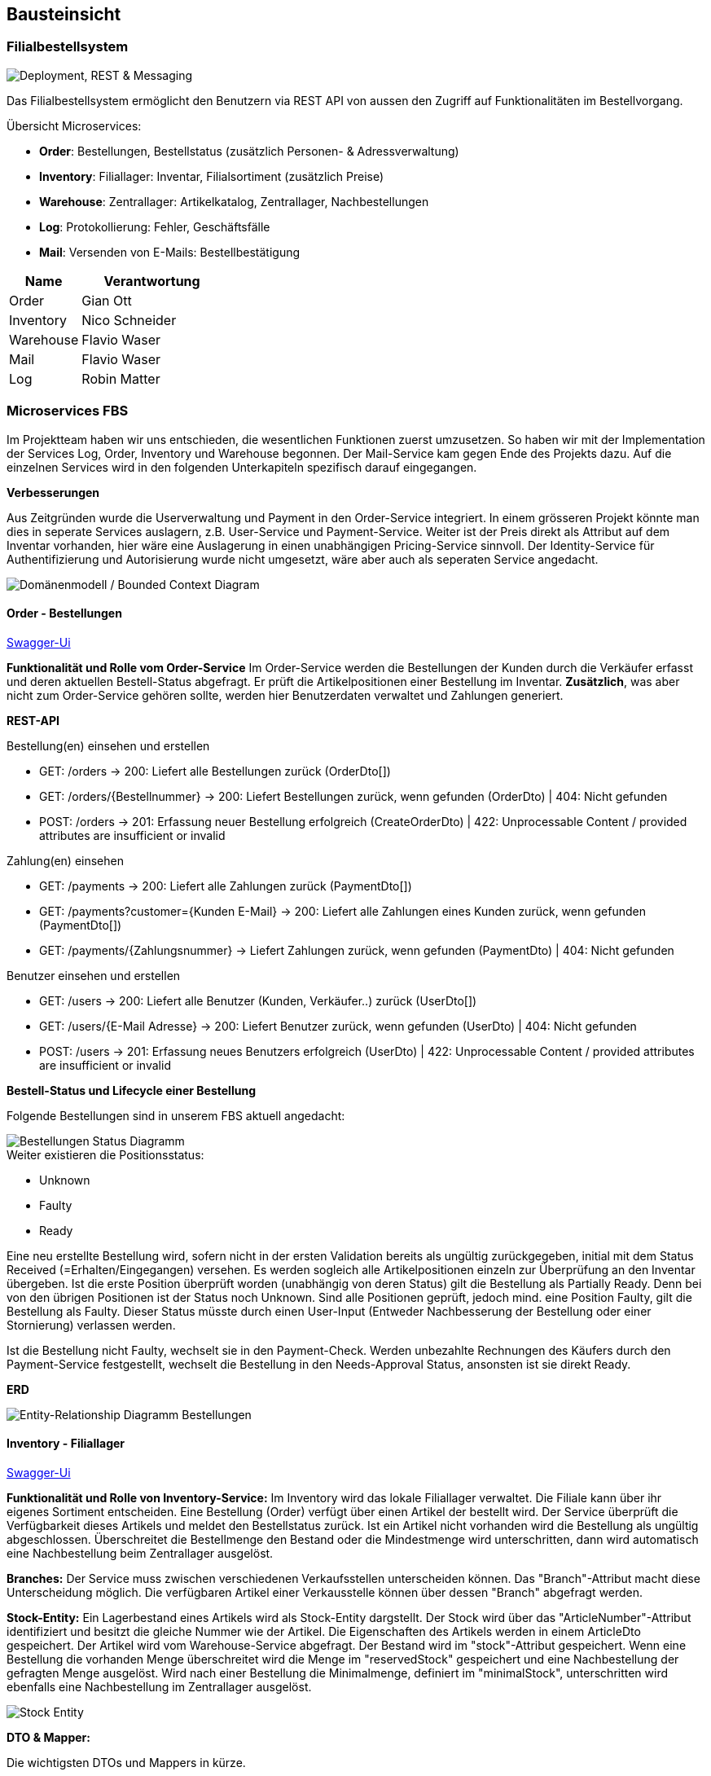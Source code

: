 ifndef::imagesdir[:imagesdir: ../images]

[[section-building-block-view]]
== Bausteinsicht
=== Filialbestellsystem

image::Deployment.png["Deployment, REST & Messaging"]

Das Filialbestellsystem ermöglicht den Benutzern via REST API von aussen den Zugriff auf Funktionalitäten im Bestellvorgang. 

.Übersicht Microservices: 
* **Order**: Bestellungen, Bestellstatus (zusätzlich Personen- & Adressverwaltung)
* **Inventory**: Filiallager: Inventar, Filialsortiment (zusätzlich Preise)
* **Warehouse**: Zentrallager: Artikelkatalog, Zentrallager, Nachbestellungen
* **Log**: Protokollierung: Fehler, Geschäftsfälle
* **Mail**: Versenden von E-Mails: Bestellbestätigung

[cols="1,2" options="header"]
|===
| **Name**   | **Verantwortung**
| Order      | Gian Ott
| Inventory  | Nico Schneider
| Warehouse  | Flavio Waser 
| Mail       | Flavio Waser 
| Log        | Robin Matter
|===



=== Microservices FBS

Im Projektteam haben wir uns entschieden, die wesentlichen Funktionen zuerst umzusetzen. So haben wir mit der Implementation der Services Log, Order, Inventory und Warehouse begonnen. Der Mail-Service kam gegen Ende des Projekts dazu. Auf die einzelnen Services wird in den folgenden Unterkapiteln spezifisch darauf eingegangen.

*Verbesserungen*

Aus Zeitgründen wurde die Userverwaltung und Payment in den Order-Service integriert. In einem grösseren Projekt könnte man dies in seperate Services auslagern, z.B. User-Service und Payment-Service. Weiter ist der Preis direkt als Attribut auf dem Inventar vorhanden, hier wäre eine Auslagerung in einen unabhängigen Pricing-Service sinnvoll. Der Identity-Service für Authentifizierung und Autorisierung wurde nicht umgesetzt, wäre aber auch als seperaten Service angedacht.

image::Domain-Model-and-Bounded-Context.png["Domänenmodell / Bounded Context Diagram"]


==== Order - Bestellungen

https://www.g04.swda.hslu-edu.ch/api/order/swagger-ui[Swagger-Ui]

*Funktionalität und Rolle vom Order-Service*
Im Order-Service werden die Bestellungen der Kunden durch die Verkäufer erfasst und deren aktuellen Bestell-Status abgefragt. Er prüft die Artikelpositionen einer Bestellung im Inventar. *Zusätzlich*, was aber nicht zum Order-Service gehören sollte, werden hier Benutzerdaten verwaltet und Zahlungen generiert.

*REST-API*

.Bestellung(en) einsehen und erstellen
* GET: /orders -> 200: Liefert alle Bestellungen zurück (OrderDto[])
* GET: /orders/{Bestellnummer} -> 200: Liefert Bestellungen zurück, wenn gefunden (OrderDto) | 404: Nicht gefunden
* POST: /orders -> 201: Erfassung neuer Bestellung erfolgreich (CreateOrderDto) | 422: Unprocessable Content / provided attributes are insufficient or invalid

.Zahlung(en) einsehen 
* GET: /payments -> 200: Liefert alle Zahlungen zurück (PaymentDto[])
* GET: /payments?customer={Kunden E-Mail} -> 200: Liefert alle Zahlungen eines Kunden zurück, wenn gefunden (PaymentDto[])
* GET: /payments/{Zahlungsnummer} -> Liefert Zahlungen zurück, wenn gefunden (PaymentDto) | 404: Nicht gefunden

.Benutzer einsehen und erstellen
* GET: /users -> 200: Liefert alle Benutzer (Kunden, Verkäufer..) zurück (UserDto[])
* GET: /users/{E-Mail Adresse} -> 200: Liefert Benutzer zurück, wenn gefunden (UserDto) | 404: Nicht gefunden
* POST: /users -> 201: Erfassung neues Benutzers erfolgreich (UserDto) | 422: Unprocessable Content / provided attributes are insufficient or invalid


*Bestell-Status und Lifecycle einer Bestellung*

Folgende Bestellungen sind in unserem FBS aktuell angedacht:

image::Order-States.png[Bestellungen Status Diagramm]

.Weiter existieren die Positionsstatus:
* Unknown
* Faulty
* Ready

Eine neu erstellte Bestellung wird, sofern nicht in der ersten Validation bereits als ungültig zurückgegeben, initial mit dem Status Received (=Erhalten/Eingegangen) versehen. Es werden sogleich alle Artikelpositionen einzeln zur Überprüfung an den Inventar übergeben. Ist die erste Position überprüft worden (unabhängig von deren Status) gilt die Bestellung als Partially Ready. Denn bei von den übrigen Positionen ist der Status noch Unknown. Sind alle Positionen geprüft, jedoch mind. eine Position Faulty, gilt die Bestellung als Faulty. Dieser Status müsste durch einen User-Input (Entweder Nachbesserung der Bestellung oder einer Stornierung) verlassen werden.

Ist die Bestellung nicht Faulty, wechselt sie in den Payment-Check. Werden unbezahlte Rechnungen des Käufers durch den Payment-Service festgestellt, wechselt die Bestellung in den Needs-Approval Status, ansonsten ist sie direkt Ready.

*ERD*

image::ERD-Order.png[Entity-Relationship Diagramm Bestellungen]


==== Inventory - Filiallager

https://www.g04.swda.hslu-edu.ch/api/inventory/swagger-ui[Swagger-Ui]

*Funktionalität und Rolle von Inventory-Service:*
Im Inventory wird das lokale Filiallager verwaltet. Die Filiale kann über ihr eigenes Sortiment entscheiden.
Eine Bestellung (Order) verfügt über einen Artikel der bestellt wird. Der Service überprüft die Verfügbarkeit dieses Artikels und meldet den Bestellstatus zurück.
Ist ein Artikel nicht vorhanden wird die Bestellung als ungültig abgeschlossen. Überschreitet die Bestellmenge den Bestand oder die Mindestmenge wird unterschritten, dann wird automatisch eine Nachbestellung beim Zentrallager ausgelöst.

*Branches:*
Der Service muss zwischen verschiedenen Verkaufsstellen unterscheiden können. Das "Branch"-Attribut macht diese Unterscheidung möglich.
Die verfügbaren Artikel einer Verkausstelle können über dessen "Branch" abgefragt werden.

*Stock-Entity:*
Ein Lagerbestand eines Artikels wird als Stock-Entity dargstellt. Der Stock wird über das "ArticleNumber"-Attribut identifiziert und besitzt die gleiche Nummer wie der Artikel.
Die Eigenschaften des Artikels werden in einem ArticleDto gespeichert. Der Artikel wird vom Warehouse-Service abgefragt.
Der Bestand wird im "stock"-Attribut gespeichert. Wenn eine Bestellung die vorhanden Menge überschreitet wird die Menge im "reservedStock" gespeichert und eine Nachbestellung der gefragten Menge ausgelöst.
Wird nach einer Bestellung die Minimalmenge, definiert im "minimalStock", unterschritten wird ebenfalls eine Nachbestellung im Zentrallager ausgelöst.

image::stock-entity.png[Stock Entity]

*DTO & Mapper:*

Die wichtigsten DTOs und Mappers in kürze.

.StockDto & StockMapper
- Stock-Entity wird auf ein StockDto übertragen inklusive ArticleDto
- Wird zurückgegeben, wenn Lagerbestand eines Artikels abgefragt wird

.ArticleDto
- Benötigt keinen Mapper, weil Daten nicht verarbeitet werden
- Artikel wird vom Warehouse-Serivce abgefragt
- Artikel wird direkt in StockDto eingebunden

.Validate(d)OrderPositionDto & OrderPositionMapper
- Order-Service schickt ein ValidateOrderPositionDto, wenn eine Bestellung erstellt wird
- Validierte Artikelposition wird in ValidatedOrderPositionDto übertragen
- Order-Service erhält ValidatedOrderPositionDto

*REST-API:*

https://www.g04.swda.hslu-edu.ch/api/order/swagger-ui[Swagger-Ui]

./inventory/
- GET: alle Artikelbestände über alle Filialen hinweg
- POST: neuer Artikelbestand erstellen

./stock/(Artikelnummer)
- GET: Bestand eines bestimmten Artikels
- PUT: Bestand eines bestimmten Artikels aktualisieren (Bsp. Datentypist)

./branches/
- GET: alle registrierten Filialen
- GET _/(Filialnummer)_: bestimmte Filiale
- POST: Filiale neu registrieren

*RabbitMQ:*
Der Inventory-Service kommuniziert hauptsächlich mit dem Order-Service über RabbitMQ. Die wichtigsten Geschäftsfälle Ready, Faulty und Reorder werden bei einer eingehenden Bestellung erstellt, auf die der Order-Service reagiert.
Der Log-Service erhält nur Geschäftsfälle die protokolliert werden müssen.

image::inventory-producer.png[Inventory-Service RabbitMQ producer]

*MongoDB:*
Der Inventory-Service speichert nur die Stock-Entities exklusive des ArticleDtos. Da der Stock über die Artikelnummer identifiziert wird, wird der Artikel aus dem Warehouse-Serivce mit gleicher Nummer abgefragt.
Somit verwaltet der Inventory-Service nur die Bestände und nicht deren Artikel.

==== Warehouse - Zentrales Lagersystem

https://www.g04.swda.hslu-edu.ch/api/warehouse/swagger-ui[Swagger-Ui]

*Funktionalität und Rolle von Warehouse-Service:*
Das Warehouse kann vom Inventory-Service angesprochen werden. Das Warehouse ist das zentrale Warenlager, welches in der Aufgabenstellung implementiert werden musste.

*Warehouse-Entity:*
Das Warehouse besitzt zwei Entities. Der este Entity ist der Order-Entity. Der Order-Entitiy besitzt eine ID zur Speicherung in der Datenbank, eine generierte Bestellnummer, die Artikelnummer und Artikelstückzahl, Bestell- und Lieferdatum und Bestellkontakt.

Mit dem StockArticle-Entitiy wird die HSLU-API abgebilet. Es gibt eine generierte ID, Artikelnummer, Artikelstückzahl und Lieferdatum. Zusätzlich ergänzen wir die Entitiy mit dem Artikelstückpreis.

*Mapper:*
Der OrderMapper wandelt eine Order Entity in ein OrderDto um und umgekehrt. Dasselbe macht der StockarticleMapper zwischen StockArticle Entity und StockarticleDto.

*API:*
Über folgenden API Pfad können alle Bestellungen erhalten werden:

https://www.g04.swda.hslu-edu.ch/api/warehouse/orders[https://www.g04.swda.hslu-edu.ch/api/warehouse/orders
]

Über folgenden API Pfad können alle bereits bestellen Artikel erhalten werden:

https://www.g04.swda.hslu-edu.ch/api/warehouse/products[https://www.g04.swda.hslu-edu.ch/api/warehouse/products
]

*RabbitMQ:*
Der Inventory-Service schickt ein CreateOrderDto Record auf den RabbitMQ. Dadurch wird eine neue Order erstellt und an die Filiale ausgeliefert.

image::ERD-CreateOrderDto.png[CreateOrderDto]

*MongoDB:*
Jeder Service hat seine eigene MongoDB und so auch der Warehouse-Service. Der Warehouse-Service speichert die erhaltenen Bestellungen, wie auch die Artikel in der Datenbank ab. Abgefragt wird die MongoDB bei API Abfragen um die gespeicherten Artikel oder Bestellungen anzeigen zu können.

image::ERD-Warehouse.png[Entity-Relationship Diagramm Zentrallager]

==== Mail - Mailversand

https://www.g04.swda.hslu-edu.ch/api/mail/swagger-ui[Swagger-Ui]

Funktionalität und Rolle von Mail-Service:

*Mail-Entity:*
Es gibt keine Entities, da die Daten nicht in eine Datenbank gespeichert werden.

*Mail-Dto:*
Das CreateMailDto wird von den anderen Services verwendet, um eine Mail zu generieren. Die Services schicken ein CreateMailDto auf den RabbitMQ. Der Mail-Service holt die Dto Objekte vom RabbitMQ ab und versendet die entsprechenden Mails.

*Mapper:*
Es gibt keine Mappers, da die Daten nicht in eine Datenbank gespeichert werden.

*API:*
Da der Mail-Service lediglich Mails versenden kann, werden lediglich POST-Requests akzeptiert.

*RabbitMQ:*
Der Exchange für den Mail-Service ist mail.send und ist mit der MailQ gebunden. Der Mail-Service consumed alles, was unter das Topic mail.* fällt.

*MongoDB:*
Dieser Microservice besitzt keine MongoDB. Der Mailversand wird mittels Log Einträgen geloggt. Die Logeinträge werden an den Log-Service übergeben.

image::ERD-CreateMailDto.png[ERD-CreateMailDto]

*Verbesserungen*

Credentials sollten niemals im Source Code oder in einem Repository gespeichert werden. Man könnte beispielsweise Produkte wie z.B.  https://www.hashicorp.com/products/vault[Hashicorp Vault] verwenden, um die Credentials sicher zu speichern. So könnte man sicherstellen, dass die Credentials nicht im Klartext im Code sind.

In unserem Projekt haben wir aus Zeitgründen bewusst auf diese Lösung verzichtet.

==== Log - Protokollsystem

https://www.g04.swda.hslu-edu.ch/api/log/swagger-ui[Swagger-Ui]


*Funktionalität und Rolle von Log-Service:*
Alle Services im System können über RabbitMQ Logs zum Log Service schicken. Diese Logs werden in die MongoDB gescheichert
die sich im Log-Service Container befindet. Durch API abfragen lassen sich alle oder einzelne Logs anzeigen. Will man sich nur
einen einzlenen Log anzeigen lassen so kann die LogNumber also UUID abgefragt werden.

*Log-Entity:*
Das Log-Entity ist hat eine UUID den Log eindeutig identifizierbar macht. Mit dieser UUID kann man auch über die API sich ein
einzelnen Log anzeigen lassen. Des weiteren hat ein Log eine TriggeredBy ObjectId, diese erlaubt es genauer zuspezifizieren, wer oder was der
Log ausgelöst hat. Das TriggeredBy darf aber auch auf Null gesetzt werden. Mit triggeredAt kann der Zeitpunkt des geschehens festgehalten werden.
Das Service-Property ist ein Enum, bei dem der Service der logged sich selbst erkennbar macht. Die orderNumber gibt an auf welche Order sich der Log bezieht.
In der Message kann genau beschrieben werden was festgehalten werden sollte.

image::log_erd.png[Entity-Relationship Diagramm Log]


*Log-Dto:*
Das Log_dto wird gebraucht um das Log entity über RabbitMQ und Rest zu verschicken. Dafür wird es von einem Mapper vom Entity in das Dto und
umgekehrt umgewandelt.

*Mapper:*
Der LogMapper wandelt ein Log entity in ein Log Dto und umgekehrt. Zusätzlich gibt es noch den OrderStatusChangedDtoMapper.
Dieser wandelt die empfangenden OrderStatusChangedDto in Log entities um, die anschliessend in der MongoDB gespeichert werden können.

image::log_and_mappers.png[Entity-Relationship Diagramm Log und Mappers]

*API:*

Über folgenden API Pfad können alle Logs erhalten werden: +
https://www.g04.swda.hslu-edu.ch/api/log/logs +
Wenn zusätzlich die UUID eines einzelnen Logs angegeben wird, so erhält man nur die Informationen dieses Logs. +
https://www.g04.swda.hslu-edu.ch/api/log/logs/9dfe3e05-5fd7-4b86-886f-231ec1c9a29a

*RabbitMQ:*
Der Exchange des Log-Service ist der fbs.log und ist mit der LogReceiveQ Queue gebunden. Der Log-Service Consumed alles was unter das
Topic log.* fällt. +
Eine Ausnahme ist in der Kommunikation mit dem Order-Service, dieser schickt kein LogDto sondern gibt einfach auf der OrderStatusChangedQ
Queue bekannt das ein Wechselstattgefunden hat. Dieser Erhaltene OrderStatusChangedDto wird anschliessend auf dem Log-Service
von dem oben beschriebenen Mapper in ein Log-Entity umgewandelt.

*MongoDB:*
Jeder Service hat seine eigene MongoDB und so auch der Log-Service. Der Log-Service speichert die erhaltenen Log-Entities
darin ab. Abgefragt wird die MongoDB bei API Abfragen um die gespeicherten Logs anzeigen zu können.
